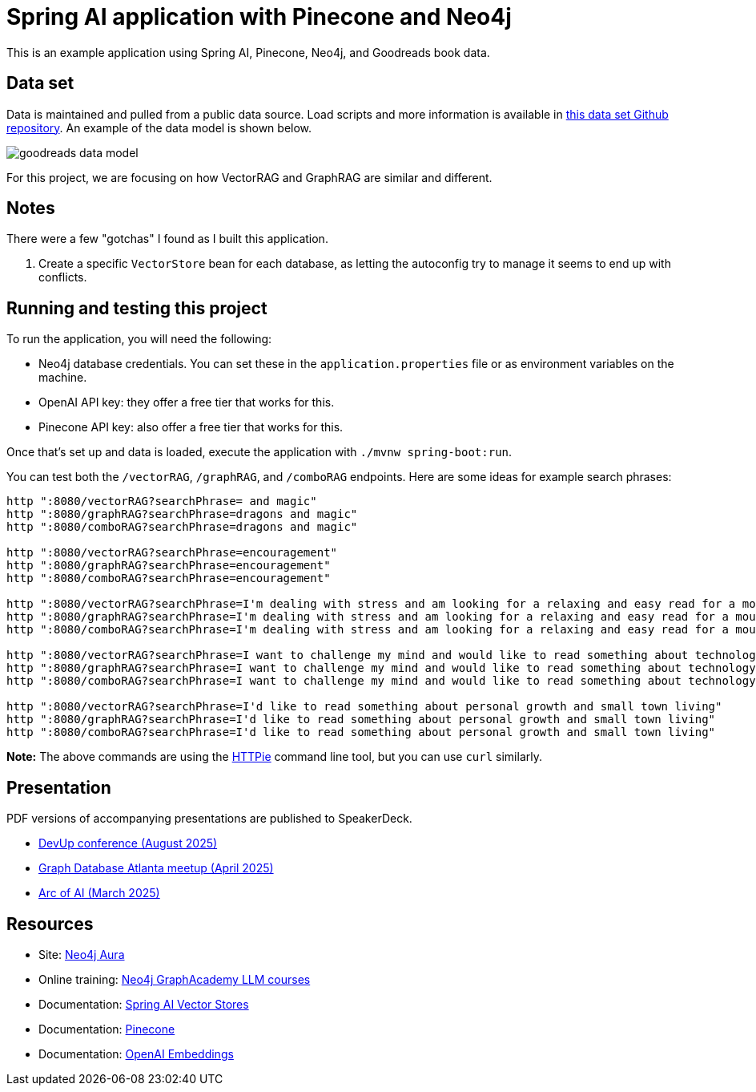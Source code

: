 = Spring AI application with Pinecone and Neo4j

This is an example application using Spring AI, Pinecone, Neo4j, and Goodreads book data.

== Data set

Data is maintained and pulled from a public data source. Load scripts and more information is available in https://github.com/JMHReif/graph-demo-datasets/tree/main/goodreadsUCSD[this data set Github repository^]. An example of the data model is shown below.

image::src/main/resources/goodreads-data-model.png[]

For this project, we are focusing on how VectorRAG and GraphRAG are similar and different.

== Notes

There were a few "gotchas" I found as I built this application.

1. Create a specific `VectorStore` bean for each database, as letting the autoconfig try to manage it seems to end up with conflicts.

== Running and testing this project

To run the application, you will need the following:

* Neo4j database credentials. You can set these in the `application.properties` file or as environment variables on the machine.
* OpenAI API key: they offer a free tier that works for this.
* Pinecone API key: also offer a free tier that works for this.

Once that's set up and data is loaded, execute the application with `./mvnw spring-boot:run`.

You can test both the `/vectorRAG`, `/graphRAG`, and `/comboRAG` endpoints. Here are some ideas for example search phrases:

```
http ":8080/vectorRAG?searchPhrase= and magic"
http ":8080/graphRAG?searchPhrase=dragons and magic"
http ":8080/comboRAG?searchPhrase=dragons and magic"

http ":8080/vectorRAG?searchPhrase=encouragement"
http ":8080/graphRAG?searchPhrase=encouragement"
http ":8080/comboRAG?searchPhrase=encouragement"

http ":8080/vectorRAG?searchPhrase=I'm dealing with stress and am looking for a relaxing and easy read for a mountain vacation"
http ":8080/graphRAG?searchPhrase=I'm dealing with stress and am looking for a relaxing and easy read for a mountain vacation"
http ":8080/comboRAG?searchPhrase=I'm dealing with stress and am looking for a relaxing and easy read for a mountain vacation"

http ":8080/vectorRAG?searchPhrase=I want to challenge my mind and would like to read something about technology"
http ":8080/graphRAG?searchPhrase=I want to challenge my mind and would like to read something about technology"
http ":8080/comboRAG?searchPhrase=I want to challenge my mind and would like to read something about technology"

http ":8080/vectorRAG?searchPhrase=I'd like to read something about personal growth and small town living"
http ":8080/graphRAG?searchPhrase=I'd like to read something about personal growth and small town living"
http ":8080/comboRAG?searchPhrase=I'd like to read something about personal growth and small town living"
```

*Note:* The above commands are using the https://httpie.io/[
HTTPie^] command line tool, but you can use `curl` similarly.

== Presentation

PDF versions of accompanying presentations are published to SpeakerDeck.

* https://speakerdeck.com/jmhreif/rag-accuracy-and-explainability-in-genai-applications-0b5412ac-385b-4873-b86c-2334f22cc185[DevUp conference (August 2025)^]
* https://speakerdeck.com/jmhreif/vector-and-graphrag-accuracy-and-explainability-in-genai-applications[Graph Database Atlanta meetup (April 2025)^]
* https://speakerdeck.com/jmhreif/rag-accuracy-and-explainability-in-genai-applications[Arc of AI (March 2025)^]

== Resources
* Site: https://dev.neo4j.com/aura-java[Neo4j Aura^]
* Online training: https://graphacademy.neo4j.com/categories/llms/[Neo4j GraphAcademy LLM courses^]
* Documentation: https://docs.spring.io/spring-ai/reference/api/vectordbs.html[Spring AI Vector Stores^]
* Documentation: https://docs.pinecone.io/guides/get-started/overview[Pinecone^]
* Documentation: https://platform.openai.com/docs/guides/embeddings[OpenAI Embeddings^]